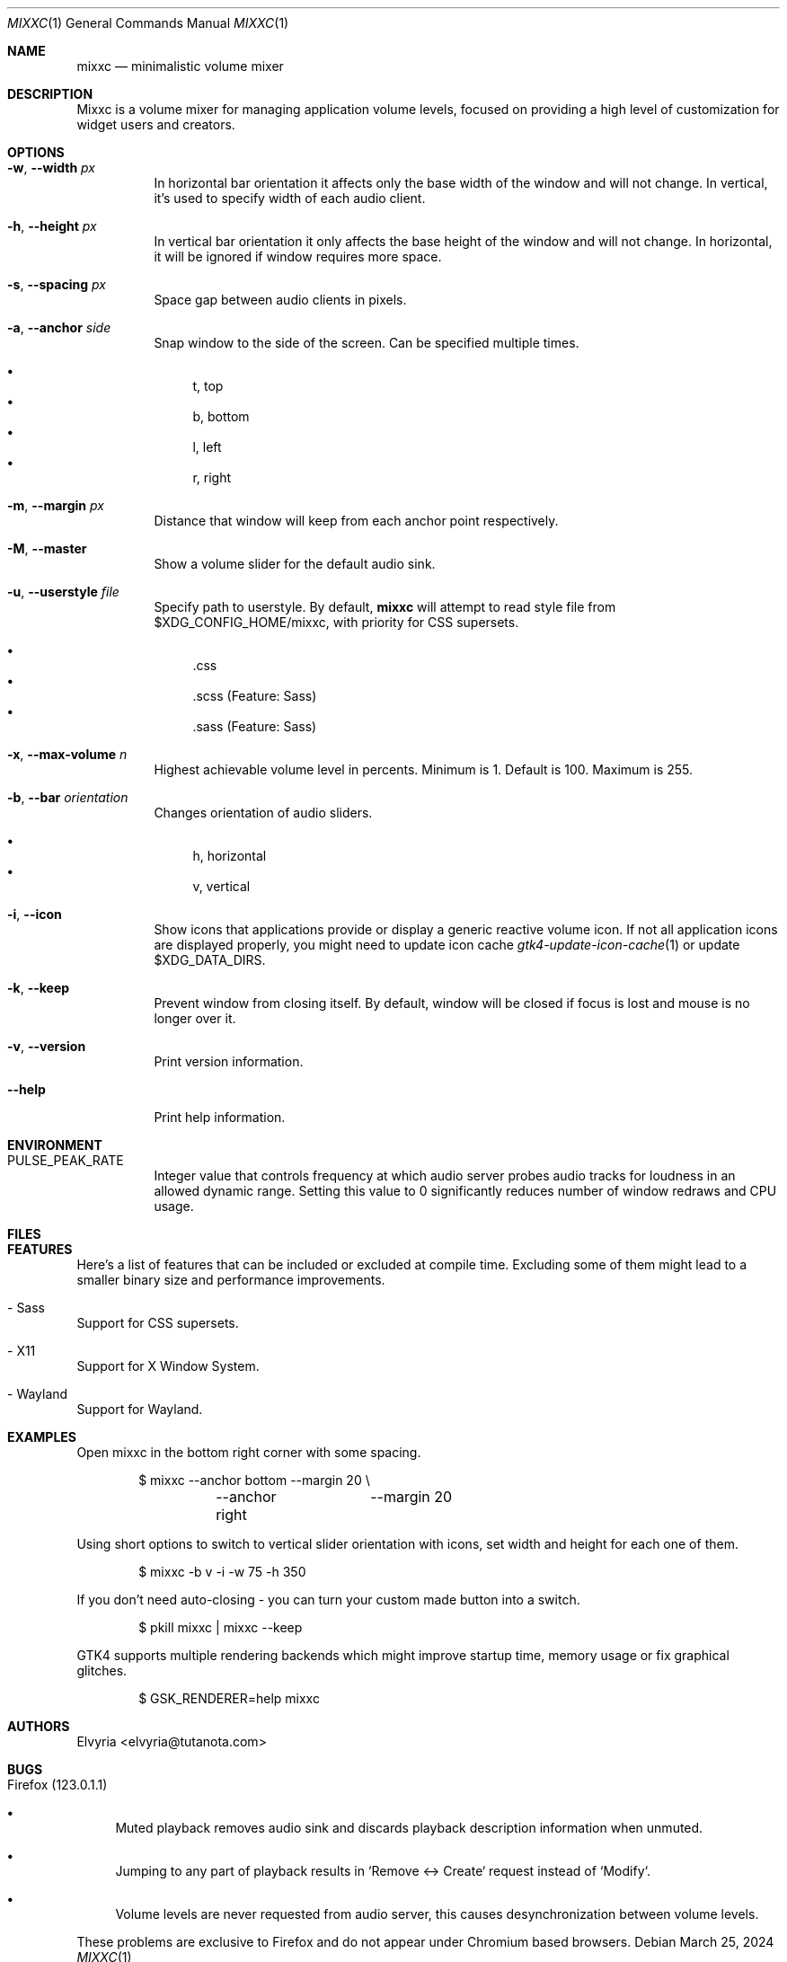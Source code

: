 .Dd March 25, 2024
.Dt MIXXC 1
.Os
.Sh NAME
.Nm mixxc
.Nd minimalistic volume mixer
.Sh DESCRIPTION
Mixxc is a volume mixer for managing application volume levels, focused on providing a high level of customization for widget users and creators.
.Sh OPTIONS
.Bl -tag \-width Ds
.It Fl w , Fl \-width Ar px
In horizontal bar orientation it affects only the base width of the window and will not change.
In vertical, it's used to specify width of each audio client.
.It Fl h , Fl \-height Ar px
In vertical bar orientation it only affects the base height of the window and will not change.
In horizontal, it will be ignored if window requires more space.
.It Fl s , Fl \-spacing Ar px
Space gap between audio clients in pixels.
.It Fl a , Fl \-anchor Ar side
Snap window to the side of the screen. Can be specified multiple times.

.Bl -bullet -compact
.It
t, top
.It
b, bottom
.It
l, left
.It
r, right
.El
.It Fl m , Fl \-margin Ar px
Distance that window will keep from each anchor point respectively.
.It Fl M , Fl \-master
Show a volume slider for the default audio sink.
.It Fl u , Fl \-userstyle Ar file
Specify path to userstyle. By default,
.Nm
will attempt to read style file from $XDG_CONFIG_HOME/mixxc, with priority for CSS supersets.

.Bl -bullet -compact
.It
\&.css
.It
\&.scss (Feature: Sass)
.It
\&.sass (Feature: Sass)
.El
.It Fl x , Fl \-max\-volume Ar n
Highest achievable volume level in percents. Minimum is 1. Default is 100. Maximum is 255.
.It Fl b , Fl \-bar Ar orientation
Changes orientation of audio sliders.

.Bl -bullet -compact
.It
h, horizontal
.It
v, vertical
.El
.It Fl i , Fl \-icon
Show icons that applications provide or display a generic reactive volume icon.
If not all application icons are displayed properly, you might need to update icon cache
.Xr gtk4-update-icon-cache 1
or update $XDG_DATA_DIRS.
.It Fl k , Fl \-keep
Prevent window from closing itself. By default, window will be closed if focus is lost and mouse is no longer over it.
.It Fl v , Fl \-version
Print version information.
.It Fl \-help
Print help information.
.El
.Sh ENVIRONMENT
.Bl -tag -width Ds
.It Ev PULSE_PEAK_RATE
Integer value that controls frequency at which audio server probes audio tracks for loudness in an allowed dynamic range.
Setting this value to 0 significantly reduces number of window redraws and CPU usage.
.El 
.Sh FILES
.Bl -compact -tag -width Ds
.It Pa $XDG_CONFIG_HOME/mixxc/style.css
.It Pa $XDG_CONFIG_HOME/mixxc/style.scss
.It Pa $XDG_CONFIG_HOME/mixxc/style.sass
.El
.Sh FEATURES
Here's a list of features that can be included or excluded at compile time.
Excluding some of them might lead to a smaller binary size and performance improvements.
.Bl -ohang
.It - Sass
Support for CSS supersets.
.It - X11
Support for X Window System.
.It - Wayland
Support for Wayland.
.El
.Sh EXAMPLES
Open mixxc in the bottom right corner with some spacing.
.Bd -literal -offset indent
$ mixxc --anchor bottom	--margin 20 \\
	--anchor right	--margin 20
.Ed

Using short options to switch to vertical slider orientation with icons, set width and height for each one of them.
.Bd -literal -offset indent
$ mixxc -b v -i -w 75 -h 350
.Ed

If you don't need auto-closing - you can turn your custom made button into a switch.
.Bd -literal -offset indent
$ pkill mixxc | mixxc --keep
.Ed

GTK4 supports multiple rendering backends which might improve startup time, memory usage or fix graphical glitches.
.Bd -literal -offset indent
$ GSK_RENDERER=help mixxc
.Ed
.Sh AUTHORS
Elvyria <elvyria@tutanota.com>
.Sh BUGS
.Bl -ohang
.It Firefox (123.0.1.1)
.Bl -bullet
.It
Muted playback removes audio sink and discards playback description information when unmuted.
.It
Jumping to any part of playback results in `Remove <-> Create` request instead of `Modify`.
.It
Volume levels are never requested from audio server, this causes desynchronization between volume levels.
.El

These problems are exclusive to Firefox and do not appear under Chromium based browsers.
.El
